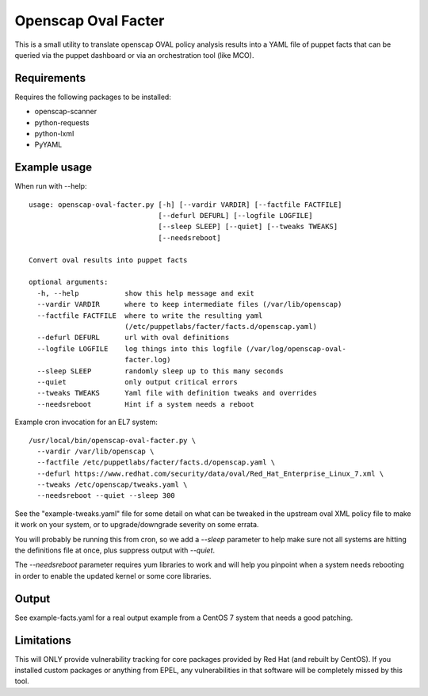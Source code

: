 Openscap Oval Facter
====================

This is a small utility to translate openscap OVAL policy analysis
results into a YAML file of puppet facts that can be queried via the
puppet dashboard or via an orchestration tool (like MCO).

Requirements
------------
Requires the following packages to be installed:

- openscap-scanner
- python-requests
- python-lxml
- PyYAML

Example usage
-------------
When run with --help::

    usage: openscap-oval-facter.py [-h] [--vardir VARDIR] [--factfile FACTFILE]
                                   [--defurl DEFURL] [--logfile LOGFILE]
                                   [--sleep SLEEP] [--quiet] [--tweaks TWEAKS]
                                   [--needsreboot]

    Convert oval results into puppet facts

    optional arguments:
      -h, --help           show this help message and exit
      --vardir VARDIR      where to keep intermediate files (/var/lib/openscap)
      --factfile FACTFILE  where to write the resulting yaml
                           (/etc/puppetlabs/facter/facts.d/openscap.yaml)
      --defurl DEFURL      url with oval definitions
      --logfile LOGFILE    log things into this logfile (/var/log/openscap-oval-
                           facter.log)
      --sleep SLEEP        randomly sleep up to this many seconds
      --quiet              only output critical errors
      --tweaks TWEAKS      Yaml file with definition tweaks and overrides
      --needsreboot        Hint if a system needs a reboot

Example cron invocation for an EL7 system::

  /usr/local/bin/openscap-oval-facter.py \
    --vardir /var/lib/openscap \
    --factfile /etc/puppetlabs/facter/facts.d/openscap.yaml \
    --defurl https://www.redhat.com/security/data/oval/Red_Hat_Enterprise_Linux_7.xml \
    --tweaks /etc/openscap/tweaks.yaml \
    --needsreboot --quiet --sleep 300

See the "example-tweaks.yaml" file for some detail on what can be
tweaked in the upstream oval XML policy file to make it work on your
system, or to upgrade/downgrade severity on some errata.

You will probably be running this from cron, so we add a `--sleep`
parameter to help make sure not all systems are hitting the definitions
file at once, plus suppress output with `--quiet`.

The `--needsreboot` parameter requires yum libraries to work and will
help you pinpoint when a system needs rebooting in order to enable the
updated kernel or some core libraries.

Output
------
See example-facts.yaml for a real output example from a CentOS 7 system
that needs a good patching.

Limitations
-----------
This will ONLY provide vulnerability tracking for core packages provided
by Red Hat (and rebuilt by CentOS). If you installed custom packages or
anything from EPEL, any vulnerabilities in that software will be
completely missed by this tool.
